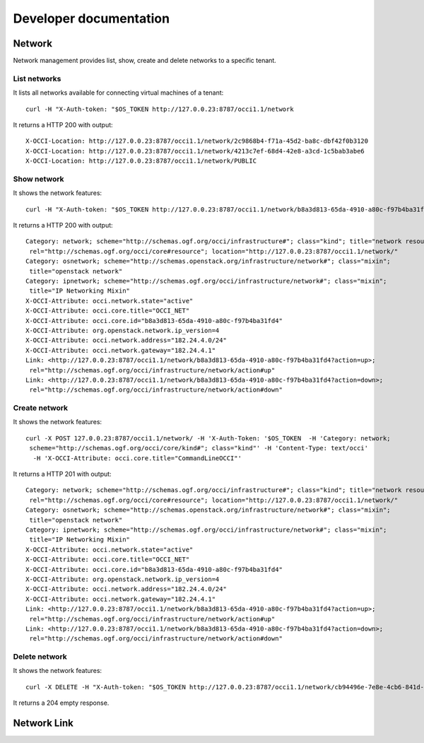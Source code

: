 Developer documentation
=======================


Network
*****************

Network management provides list, show, create and delete networks to a specific tenant.

List networks
------
It lists all networks available for connecting virtual machines of a tenant::

    curl -H "X-Auth-token: "$OS_TOKEN http://127.0.0.23:8787/occi1.1/network


It returns a HTTP 200 with output::

    X-OCCI-Location: http://127.0.0.23:8787/occi1.1/network/2c9868b4-f71a-45d2-ba8c-dbf42f0b3120
    X-OCCI-Location: http://127.0.0.23:8787/occi1.1/network/4213c7ef-68d4-42e8-a3cd-1c5bab3abe6
    X-OCCI-Location: http://127.0.0.23:8787/occi1.1/network/PUBLIC

Show network
------
It shows the network features::

    curl -H "X-Auth-token: "$OS_TOKEN http://127.0.0.23:8787/occi1.1/network/b8a3d813-65da-4910-a80c-f97b4ba31fd4



It returns a HTTP 200 with output::

    Category: network; scheme="http://schemas.ogf.org/occi/infrastructure#"; class="kind"; title="network resource";
     rel="http://schemas.ogf.org/occi/core#resource"; location="http://127.0.0.23:8787/occi1.1/network/"
    Category: osnetwork; scheme="http://schemas.openstack.org/infrastructure/network#"; class="mixin";
     title="openstack network"
    Category: ipnetwork; scheme="http://schemas.ogf.org/occi/infrastructure/network#"; class="mixin";
     title="IP Networking Mixin"
    X-OCCI-Attribute: occi.network.state="active"
    X-OCCI-Attribute: occi.core.title="OCCI_NET"
    X-OCCI-Attribute: occi.core.id="b8a3d813-65da-4910-a80c-f97b4ba31fd4"
    X-OCCI-Attribute: org.openstack.network.ip_version=4
    X-OCCI-Attribute: occi.network.address="182.24.4.0/24"
    X-OCCI-Attribute: occi.network.gateway="182.24.4.1"
    Link: <http://127.0.0.23:8787/occi1.1/network/b8a3d813-65da-4910-a80c-f97b4ba31fd4?action=up>;
     rel="http://schemas.ogf.org/occi/infrastructure/network/action#up"
    Link: <http://127.0.0.23:8787/occi1.1/network/b8a3d813-65da-4910-a80c-f97b4ba31fd4?action=down>;
     rel="http://schemas.ogf.org/occi/infrastructure/network/action#down"

Create network
------
It shows the network features::

    curl -X POST 127.0.0.23:8787/occi1.1/network/ -H 'X-Auth-Token: '$OS_TOKEN  -H 'Category: network;
     scheme="http://schemas.ogf.org/occi/core/kind#"; class="kind"' -H 'Content-Type: text/occi'
      -H 'X-OCCI-Attribute: occi.core.title="CommandLineOCCI"'



It returns a HTTP 201 with output::

    Category: network; scheme="http://schemas.ogf.org/occi/infrastructure#"; class="kind"; title="network resource";
     rel="http://schemas.ogf.org/occi/core#resource"; location="http://127.0.0.23:8787/occi1.1/network/"
    Category: osnetwork; scheme="http://schemas.openstack.org/infrastructure/network#"; class="mixin";
     title="openstack network"
    Category: ipnetwork; scheme="http://schemas.ogf.org/occi/infrastructure/network#"; class="mixin";
     title="IP Networking Mixin"
    X-OCCI-Attribute: occi.network.state="active"
    X-OCCI-Attribute: occi.core.title="OCCI_NET"
    X-OCCI-Attribute: occi.core.id="b8a3d813-65da-4910-a80c-f97b4ba31fd4"
    X-OCCI-Attribute: org.openstack.network.ip_version=4
    X-OCCI-Attribute: occi.network.address="182.24.4.0/24"
    X-OCCI-Attribute: occi.network.gateway="182.24.4.1"
    Link: <http://127.0.0.23:8787/occi1.1/network/b8a3d813-65da-4910-a80c-f97b4ba31fd4?action=up>;
     rel="http://schemas.ogf.org/occi/infrastructure/network/action#up"
    Link: <http://127.0.0.23:8787/occi1.1/network/b8a3d813-65da-4910-a80c-f97b4ba31fd4?action=down>;
     rel="http://schemas.ogf.org/occi/infrastructure/network/action#down"



Delete network
------
It shows the network features::

    curl -X DELETE -H "X-Auth-token: "$OS_TOKEN http://127.0.0.23:8787/occi1.1/network/cb94496e-7e8e-4cb6-841d-30f38bc375e6

It returns a 204 empty response.

Network Link
*****************
